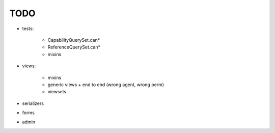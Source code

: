 TODO
====

- tests:

    - CapabilityQuerySet.can*
    - ReferenceQuerySet.can*
    - mixins

- views:

    - mixins
    - generic views + end to end (wrong agent, wrong perm)
    - viewsets

- serializers
- forms
- admin
